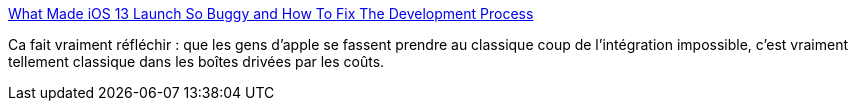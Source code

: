 :jbake-type: post
:jbake-status: published
:jbake-title: What Made iOS 13 Launch So Buggy and How To Fix The Development Process
:jbake-tags: apple,integration,devops,_mois_nov.,_année_2019
:jbake-date: 2019-11-27
:jbake-depth: ../
:jbake-uri: shaarli/1574887840000.adoc
:jbake-source: https://nicolas-delsaux.hd.free.fr/Shaarli?searchterm=https%3A%2F%2Fwww.infoq.com%2Fnews%2F2019%2F11%2Fapple-improves-ios-testing%2F&searchtags=apple+integration+devops+_mois_nov.+_ann%C3%A9e_2019
:jbake-style: shaarli

https://www.infoq.com/news/2019/11/apple-improves-ios-testing/[What Made iOS 13 Launch So Buggy and How To Fix The Development Process]

Ca fait vraiment réfléchir : que les gens d'apple se fassent prendre au classique coup de l'intégration impossible, c'est vraiment tellement classique dans les boîtes drivées par les coûts.
